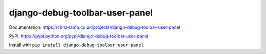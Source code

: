 django-debug-toolbar-user-panel
===============================

Documentation: https://chris-lamb.co.uk/projects/django-debug-toolbar-user-panel

PyPI: https://pypi.python.org/pypi/django-debug-toolbar-user-panel

Install with ``pip install django-debug-toolbar-user-panel``
